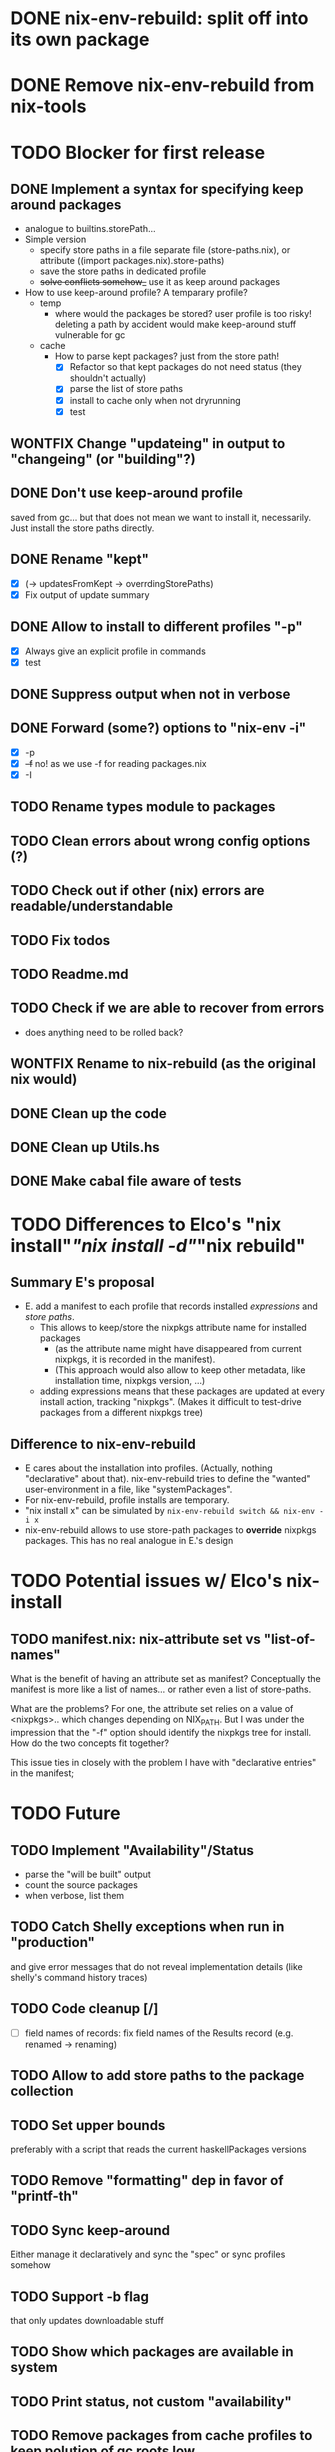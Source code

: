* DONE nix-env-rebuild: split off into its own package
* DONE Remove nix-env-rebuild from nix-tools
* TODO Blocker for first release
** DONE Implement a syntax for specifying keep around packages
- analogue to builtins.storePath...
- Simple version
  - specify store paths in a file separate file (store-paths.nix), or
    attribute ((import packages.nix).store-paths)
  - save the store paths in dedicated profile
  - +solve conflicts somehow_+ use it as keep around packages
- How to use keep-around profile? A temparary profile?
  - temp
    - where would the packages be stored? user profile is too risky!
      deleting a path by accident would make keep-around stuff
      vulnerable for gc
  - cache
    - How to parse kept packages? just from the store path! 
      - [X] Refactor so that kept packages do not need status (they
        shouldn't actually)
      - [X] parse the list of store paths
      - [X] install to cache only when not dryrunning
      - [X] test
** WONTFIX Change "updateing" in output to "changeing" (or "building"?)
** DONE Don't use keep-around profile
saved from gc... but that does not mean we want to install it,
necessarily. Just install the store paths directly.
** DONE Rename "kept" 
- [X] (-> updatesFromKept -> overrdingStorePaths)
- [X] Fix output of update summary
** DONE Allow to install to different profiles "-p"
- [X] Always give an explicit profile in commands
- [X] test
** DONE Suppress output when not in verbose
** DONE Forward (some?) options to "nix-env -i"
- [X] -p
- [X] +-f+ no! as we use -f for reading packages.nix
- [X] -I
** TODO Rename types module to packages
** TODO Clean errors about wrong config options (?)
** TODO Check out if other (nix) errors are readable/understandable
** TODO Fix todos
** TODO Readme.md
** TODO Check if we are able to recover from errors
- does anything need to be rolled back? 
** WONTFIX Rename to nix-rebuild (as the original nix would)
** DONE Clean up the code
** DONE Clean up Utils.hs
** DONE Make cabal file aware of tests
* TODO Differences to Elco's "nix install"/"nix install -d"/"nix rebuild"
** Summary E's proposal
- E. add a manifest to each profile that records installed
  /expressions/ and /store paths/.
  - This allows to keep/store the nixpkgs attribute name for installed
    packages
    - (as the attribute name might have disappeared from current
      nixpkgs, it is recorded in the manifest).
    - (This approach would also allow to keep other metadata, like
      installation time, nixpkgs version, ...)
  - adding expressions means that these packages are updated at every
    install action, tracking "nixpkgs". (Makes it difficult to
    test-drive packages from a different nixpkgs tree)
** Difference to nix-env-rebuild
- E cares about the installation into profiles. (Actually, nothing
  "declarative" about that). nix-env-rebuild tries to define the
  "wanted" user-environment in a file, like "systemPackages".
- For nix-env-rebuild, profile installs are temporary.
- "nix install x" can be simulated by
  =nix-env-rebuild switch && nix-env -i x=
- nix-env-rebuild allows to use store-path packages to *override*
  nixpkgs packages. This has no real analogue in E.'s design
* TODO Potential issues w/ Elco's nix-install 
** TODO manifest.nix: nix-attribute set vs "list-of-names"
What is the benefit of having an attribute set as manifest?
Conceptually the manifest is more like a list of names... or rather
even a list of store-paths.

What are the problems? For one, the attribute set relies on a value of
<nixpkgs>.. which changes depending on NIX_PATH. But I was under the
impression that the "-f" option should identify the nixpkgs tree for
install. How do the two concepts fit together?

This issue ties in closely with the problem I have with "declarative
entries" in the manifest; 
* TODO Future
** TODO Implement "Availability"/Status
- parse the "will be built" output
- count the source packages
- when verbose, list them
** TODO Catch Shelly exceptions when run in "production"
and give error messages that do not reveal implementation details
(like shelly's command history traces)
** TODO Code cleanup [/]
- [ ] field names of records: fix field names of the Results record
  (e.g. renamed -> renaming)
** TODO Allow to add store paths to the package collection
** TODO Set upper bounds
preferably with a script that reads the current haskellPackages versions
** TODO Remove "formatting" dep in favor of "printf-th"
** TODO Sync keep-around
Either manage it declaratively and sync the "spec" or sync profiles somehow
** TODO Support -b flag
that only updates downloadable stuff
** TODO Show which packages are available in system
** TODO Print status, not custom "availability"
** TODO Remove packages from cache profiles to keep polution of gc roots low
- [ ] ... or is there a way to have "weak references" in profiles...
** TODO Clean up error messages
so that they do not print the Shelly-trace.
* DONE Allow to declare nixpkgs location
* DONE nix-env-rebuild: implement things as commands
- dry-run (now without args)
- build (now -x)
- switch (nix-env -ir --from-profile $REBULID_CACHE)
- [X] Use applicative notation
- [X] Implement new flags
* WONTFIX Support status for adding
Currently: 

Adding:
...
  texlive-full
  
Should be:

Adding:
...
  texlive-full (Source)
* TODO Support config files
* TODO Treat unison updates specially (or at least warn)
because unison breaks if the server does not have the same version installed
* TODO env-rebuild: support updates without version
Maybe it already works.. test it!
* WONTFIX Add version option
Every tool should support "--version". This should be done centrally in Utils.hs or similar.
* WONTFIX Find a way to test if and how keep-around packages will be rebuilt/updated
i.e. if they are available in a cache
* TODO nix-env-rebuild: also give the package attribute names in outputs
So that it is easy to update packages.nix
* TODO nix-env-rebuild: Short (less verbose) mode
- where fetch reinstalls are only counted
- and maybe some categories are listed inline, instead of one-per-line
* TODO Implement correct version comparison:
   Versions

       The upgrade operation determines whether a derivation y is an
       upgrade of a derivation x by looking at their respective name
       attributes. The names (e.g., gcc-3.3.1 are split into two
       parts: the package name (gcc), and the version (3.3.1). The
       version part starts after the first dash not following by a
       letter.  x is considered an upgrade of y if their package names
       match, and the version of y is higher that that of x.

       The versions are compared by splitting them into contiguous
       components of numbers and letters. E.g., 3.3.1pre5 is split
       into [3, 3, 1, "pre", 5]. These lists are then compared
       lexicographically (from left to right). Corresponding
       components a and b are compared as follows. If they are both
       numbers, integer comparison is used. If a is an empty string
       and b is a number, a is considered less than b. The special
       string component pre (for pre-release) is considered to be less
       than other components. String components are considered less
       than number components. Otherwise, they are compared
       lexicographically (i.e., using case-sensitive string
       comparison).

       This is illustrated by the following examples:

           1.0 < 2.3
           2.1 < 2.3
           2.3 = 2.3
           2.5 > 2.3
           3.1 > 2.3
           2.3.1 > 2.3
           2.3.1 > 2.3a
           2.3pre1 < 2.3
           2.3pre3 < 2.3pre12
           2.3a < 2.3c
           2.3pre1 < 2.3c
           2.3pre1 < 2.3q
* TODO nix-env-rebuild: Add command to add things to "keep-around"
